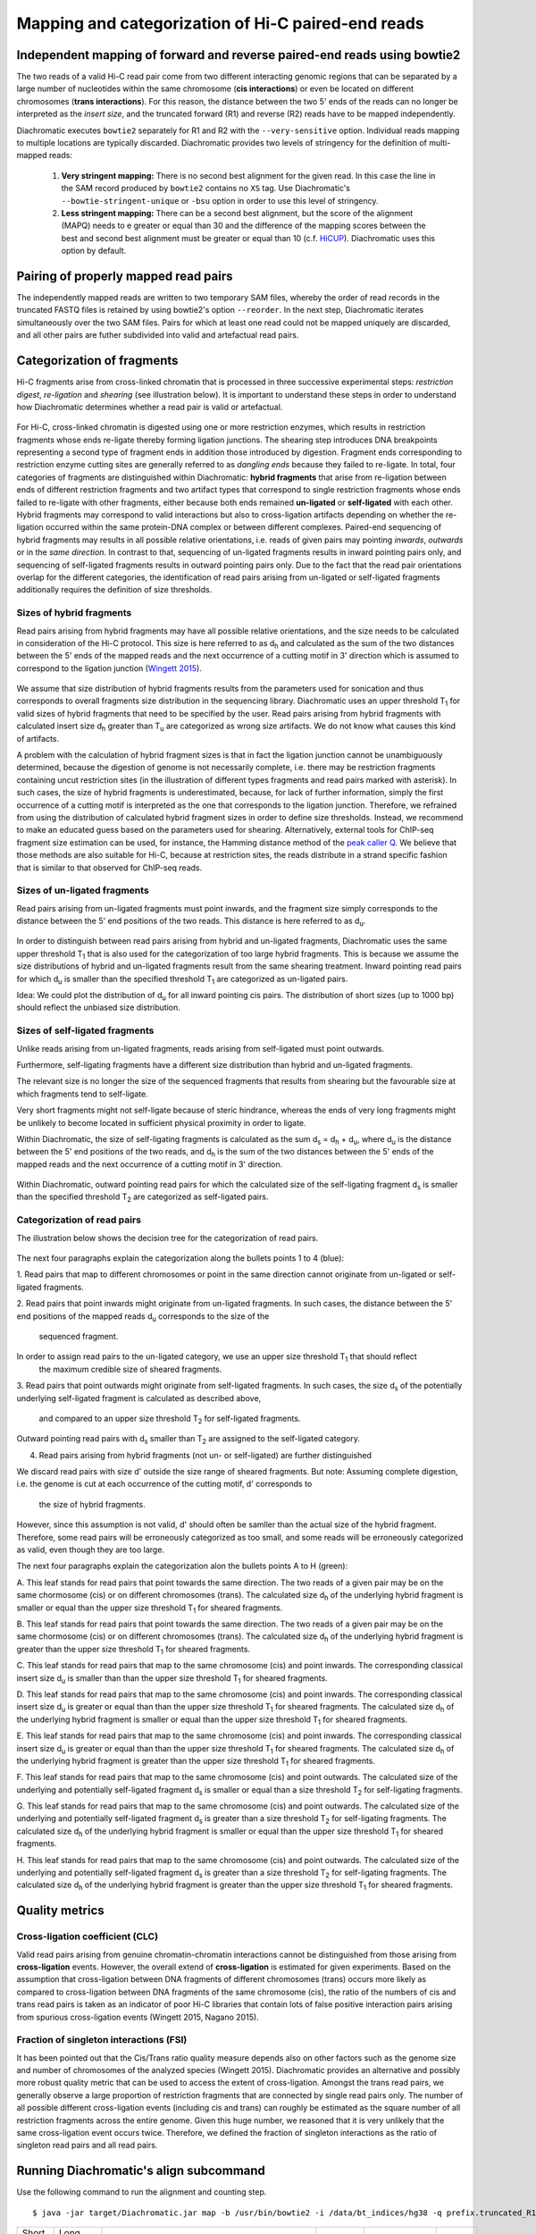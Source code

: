 Mapping and categorization of Hi-C paired-end reads
===================================================

Independent mapping of forward and reverse paired-end reads using bowtie2
~~~~~~~~~~~~~~~~~~~~~~~~~~~~~~~~~~~~~~~~~~~~~~~~~~~~~~~~~~~~~~~~~~~~~~~~~

The two reads of a valid Hi-C read pair come from two different interacting genomic regions that can be
separated by a large number of nucleotides within the same chromosome (**cis interactions**) or even be located on
different chromosomes (**trans interactions**). For this reason, the distance between the two 5' ends of the reads can
no longer be interpreted as the *insert size*, and the truncated forward (R1) and reverse (R2) reads have to be mapped
independently.

Diachromatic executes ``bowtie2`` separately for R1 and R2 with the ``--very-sensitive`` option. Individual reads mapping
to multiple locations are typically discarded. Diachromatic provides two levels of stringency
for the definition of multi-mapped reads:
    1. **Very stringent mapping:** There is no second best alignment for the given read. In this case the line in the SAM record produced by ``bowtie2`` contains no ``XS`` tag. Use Diachromatic's ``--bowtie-stringent-unique`` or ``-bsu`` option in order to use this level of stringency.
    2. **Less stringent mapping:** There can be a second best alignment, but the score of the alignment (MAPQ) needs to e greater or equal than 30 and the difference of the mapping scores between the best and second best alignment must be greater or equal than 10 (c.f. `HiCUP <https://www.bioinformatics.babraham.ac.uk/projects/hicup/>`_). Diachromatic uses this option by default.


Pairing of properly mapped read pairs
~~~~~~~~~~~~~~~~~~~~~~~~~~~~~~~~~~~~~

The independently mapped reads are written to two temporary SAM files, whereby the order of read records in the
truncated FASTQ files is retained by using bowtie2's option ``--reorder``. In the next step, Diachromatic iterates
simultaneously over the two SAM files. Pairs for which at least one read could not be mapped uniquely are discarded,
and all other pairs are futher subdivided into valid and artefactual read pairs.

Categorization of fragments
~~~~~~~~~~~~~~~~~~~~~~~~~~~

Hi-C fragments arise from cross-linked chromatin that is processed in three successive experimental steps:
*restriction digest*, *re-ligation* and *shearing* (see illustration below). It is important to understand these steps
in order to understand how Diachromatic determines whether a read pair is valid or artefactual.

.. figure:: img/fragment_formation.png
    :align: center

For Hi-C, cross-linked chromatin is digested using one or more restriction enzymes,
which results in restriction fragments whose ends re-ligate thereby forming ligation junctions.
The shearing step introduces DNA breakpoints representing a second type of fragment ends in addition those introduced
by digestion.
Fragment ends corresponding to restriction enzyme cutting sites are generally referred to as *dangling ends* because
they failed to re-ligate.
In total, four categories of fragments are distinguished within Diachromatic: **hybrid fragments** that arise from
re-ligation between ends of different restriction fragments and two artifact types that correspond to single
restriction fragments whose ends failed to re-ligate with other fragments, either because both ends remained **un-ligated**
or **self-ligated** with each other.
Hybrid fragments may correspond to valid interactions but also to cross-ligation
artifacts depending on whether the re-ligation occurred within the same protein-DNA complex or between different complexes.
Paired-end sequencing of hybrid fragments may results in all possible relative orientations, i.e. reads of given pairs
may pointing *inwards*, *outwards* or in the *same direction*.
In contrast to that, sequencing of un-ligated fragments results in inward pointing pairs only, and sequencing of
self-ligated fragments results in outward pointing pairs only. Due to the fact that the read pair orientations overlap
for the different categories, the identification of read pairs arising from un-ligated or self-ligated fragments
additionally requires the definition of size thresholds.


Sizes of hybrid fragments
-------------------------

Read pairs arising from hybrid fragments may have all possible relative orientations, and the size needs to be calculated
in consideration of the Hi-C protocol.
This size is here referred to as d\ :sub:`h` and calculated as the sum of the two distances between the 5' ends of the
mapped reads and the next occurrence of a cutting motif in 3' direction which is assumed to correspond to the ligation
junction (`Wingett 2015 <https://www.ncbi.nlm.nih.gov/pubmed/26835000/>`_).

.. figure:: img/fragment_size_hybrid.png
    :align: center

We assume that size distribution of hybrid fragments results from the parameters used for sonication
and thus corresponds to overall fragments size distribution in the sequencing library.
Diachromatic uses an upper threshold T\ :sub:`1` for valid sizes of hybrid fragments that need
to be specified by the user.
Read pairs arising from hybrid fragments with calculated insert size d\ :sub:`h` greater than T\ :sub:`u` are
categorized as wrong size artifacts.
We do not know what causes this kind of artifacts.

A problem with the calculation of hybrid fragment sizes is that in fact the ligation junction cannot be unambiguously
determined, because the digestion of genome is not necessarily complete, i.e. there may be restriction fragments
containing uncut restriction sites (in the illustration of different types fragments and read pairs marked with asterisk).
In such cases, the size of hybrid fragments is underestimated, because, for lack of further information, simply the
first occurrence of a cutting motif is interpreted as the one that corresponds to the ligation junction.
Therefore, we refrained from using the distribution of calculated hybrid fragment sizes in order to define size
thresholds.
Instead, we recommend to make an educated guess based on the parameters used for shearing.
Alternatively, external tools for ChIP-seq fragment size estimation can be used, for instance, the Hamming distance
method of the `peak caller Q`_.
We believe that those methods are also suitable for Hi-C, because at restriction sites, the reads distribute in a
strand specific fashion that is similar to that observed for ChIP-seq reads.

.. _peak caller Q: http://charite.github.io/Q/

Sizes of un-ligated fragments
-----------------------------

Read pairs arising from un-ligated fragments must point inwards, and the fragment size simply corresponds to the
distance between the 5' end positions of the two reads. This distance is here referred to as d\ :sub:`u`.

.. figure:: img/fragment_size_unligated.png
    :align: center

In order to distinguish between read pairs arising from hybrid and un-ligated fragments, Diachromatic uses the same
upper threshold T\ :sub:`1` that is also used for the categorization of too large hybrid fragments.
This is because we assume the size distributions of hybrid and un-ligated fragments result from the same shearing
treatment.
Inward pointing read pairs for which d\ :sub:`u` is smaller than the specified threshold T\ :sub:`1` are categorized as
un-ligated pairs.

Idea: We could plot the distribution of d\ :sub:`u` for all inward pointing cis pairs. The distribution of short sizes
(up to 1000 bp) should reflect the unbiased size distribution.


Sizes of self-ligated fragments
-------------------------------

Unlike reads arising from un-ligated fragments, reads arising from self-ligated must point outwards.

Furthermore, self-ligating fragments have a different size distribution than hybrid and un-ligated fragments.

The relevant size is no longer the size of the sequenced fragments that results from shearing but the
favourable size at which fragments tend to self-ligate.

Very short fragments might not self-ligate because of steric hindrance, whereas the ends of very long fragments might
be unlikely to become located in sufficient physical proximity in order to ligate.

Within Diachromatic, the size of self-ligating fragments is calculated as the sum d\ :sub:`s` = d\ :sub:`h` + d\ :sub:`u`,
where d\ :sub:`u` is the distance between the 5' end positions of the two reads, and d\ :sub:`h` is the sum of the two
distances between the 5' ends of the mapped reads and the next occurrence of a cutting motif in 3' direction.

.. figure:: img/fragment_size_selfligated.png
    :align: center

Within Diachromatic, outward pointing read pairs for which the calculated size of the self-ligating fragment d\ :sub:`s` is
smaller than the specified threshold T\ :sub:`2` are categorized as self-ligated pairs.


Categorization of read pairs
----------------------------

The illustration below shows the decision tree for the categorization of read pairs.

.. figure:: img/fragment_categories.png
    :align: center

The next four paragraphs explain the categorization along the bullets points 1 to 4 (blue):

1. Read pairs that map to different chromosomes or point in the same direction cannot originate from un-ligated or
self-ligated fragments.

2. Read pairs that point inwards might originate from un-ligated fragments.
In such cases, the distance between the 5' end positions of the mapped reads d\ :sub:`u` corresponds to the size of the
 sequenced fragment.
In order to assign read pairs to the un-ligated category, we use an upper size threshold T\ :sub:`1` that should reflect
 the maximum credible size of sheared fragments.

3. Read pairs that point outwards might originate from self-ligated fragments.
In such cases, the size d\ :sub:`s` of the potentially underlying self-ligated fragment is calculated as described above,
 and compared to an upper size threshold T\ :sub:`2` for self-ligated fragments.
Outward pointing read pairs with d\ :sub:`s` smaller than T\ :sub:`2` are assigned to the self-ligated category.

4. Read pairs arising from hybrid fragments (not un- or self-ligated) are further distinguished

We discard read pairs with size d' outside the size range of sheared fragments.
But note: Assuming complete digestion, i.e. the genome is cut at each occurrence of the cutting motif, d' corresponds to
 the size of hybrid fragments.
However, since this assumption is not valid, d' should often be samller than the actual size of the hybrid fragment.
Therefore, some read pairs will be erroneously categorized as too small,
and some reads will be erroneously categorized as valid, even though they are too large.

The next four paragraphs explain the categorization alon the bullets points A to H (green):

A. This leaf stands for read pairs that point towards the same direction.
The two reads of a given pair may be on the same chormosome (cis) or on different chromosomes (trans).
The calculated size d\ :sub:`h` of the underlying hybrid fragment is smaller or equal than the upper size threshold
T\ :sub:`1` for sheared fragments.

B. This leaf stands for read pairs that point towards the same direction.
The two reads of a given pair may be on the same chormosome (cis) or on different chromosomes (trans).
The calculated size d\ :sub:`h` of the underlying hybrid fragment is greater than the upper size threshold T\ :sub:`1`
for sheared fragments.

C. This leaf stands for read pairs that map to the same chromosome (cis) and point inwards.
The corresponding classical insert size d\ :sub:`u` is smaller than than the upper size threshold T\ :sub:`1` for
sheared fragments.

D. This leaf stands for read pairs that map to the same chromosome (cis) and point inwards.
The corresponding classical insert size d\ :sub:`u` is greater or equal than than the upper size threshold T\ :sub:`1`
for sheared fragments.
The calculated size d\ :sub:`h` of the underlying hybrid fragment is smaller or equal than the upper size threshold
T\ :sub:`1` for sheared fragments.

E. This leaf stands for read pairs that map to the same chromosome (cis) and point inwards.
The corresponding classical insert size d\ :sub:`u` is greater or equal than than the upper size threshold T\ :sub:`1`
for sheared fragments.
The calculated size d\ :sub:`h` of the underlying hybrid fragment is greater than the upper size threshold T\ :sub:`1`
for sheared fragments.

F. This leaf stands for read pairs that map to the same chromosome (cis) and point outwards.
The calculated size of the underlying and potentially self-ligated fragment d\ :sub:`s` is smaller or equal than a size
threshold T\ :sub:`2` for self-ligating fragments.

G. This leaf stands for read pairs that map to the same chromosome (cis) and point outwards.
The calculated size of the underlying and potentially self-ligated fragment d\ :sub:`s` is greater than a size
threshold T\ :sub:`2` for self-ligating fragments.
The calculated size d\ :sub:`h` of the underlying hybrid fragment is smaller or equal than the upper size threshold
T\ :sub:`1` for sheared fragments.

H. This leaf stands for read pairs that map to the same chromosome (cis) and point outwards.
The calculated size of the underlying and potentially self-ligated fragment d\ :sub:`s` is greater than a size
threshold T\ :sub:`2` for self-ligating fragments.
The calculated size d\ :sub:`h` of the underlying hybrid fragment is greater than the upper size threshold
T\ :sub:`1` for sheared fragments.


Quality metrics
~~~~~~~~~~~~~~~

Cross-ligation coefficient (CLC)
--------------------------------

Valid read pairs arising from genuine chromatin-chromatin interactions cannot be distinguished from those arising from
**cross-ligation** events.
However, the overall extend of **cross-ligation** is estimated for given experiments.
Based on the assumption that cross-ligation between DNA fragments of different chromosomes (trans) occurs more likely
as compared to cross-ligation between DNA fragments of the same chromosome (cis), the ratio of the numbers of cis
and trans read pairs is taken as an indicator of poor Hi-C libraries that contain lots of false positive interaction
pairs arising from spurious cross-ligation events (Wingett 2015, Nagano 2015).

Fraction of singleton interactions (FSI)
----------------------------------------

It has been pointed out that the Cis/Trans ratio quality measure depends also on other factors such as the genome size and
number of chromosomes of the analyzed species (Wingett 2015). Diachromatic provides an alternative and possibly more robust quality metric that
can be used to access the extent of cross-ligation. Amongst the trans read pairs, we generally observe a large proportion
of restriction fragments that are connected by single read pairs only. The number of all possible different cross-ligation
events (including cis and trans) can roughly be estimated as the square number of all restriction fragments across the
entire genome. Given this huge number, we reasoned that it is very unlikely that the same cross-ligation event occurs
twice. Therefore, we defined the fraction of singleton interactions as the ratio of singleton read pairs and all read pairs.


Running Diachromatic's align subcommand
~~~~~~~~~~~~~~~~~~~~~~~~~~~~~~~~~~~~~~~

Use the following command to run the alignment and counting step. ::

    $ java -jar target/Diachromatic.jar map -b /usr/bin/bowtie2 -i /data/bt_indices/hg38 -q prefix.truncated_R1.fq.gz -r prefix.truncated_R2.fq.gz -d hg38_DpnII_DigestedGenome.txt


+--------------+----------------------+--------------------------------------------------------+----------+----------------------------------------------------------------------+---------+
| Short option | Long option          | Example                                                | Required | Description                                                          | Default |
+--------------+----------------------+--------------------------------------------------------+----------+----------------------------------------------------------------------+---------+
| -q           | --fastq-r1           | prefix.truncated_R1.fq.gz                              | yes      | Path to the truncated forward FASTQ file.                            |    --   |
+--------------+----------------------+--------------------------------------------------------+----------+----------------------------------------------------------------------+---------+
| -r           | --fastq-r2           | prefix.truncated_R2.fq.gz                              | yes      | Path to the truncated reverse FASTQ file.                            |    --   |
+--------------+----------------------+--------------------------------------------------------+----------+----------------------------------------------------------------------+---------+
| -b           | --bowtie2            | /tools/bowtie2-2.3.4.1-linux-x86_64/bowtie2            | yes      | Path to bowtie2 executable.                                          |    --   |
+--------------+----------------------+--------------------------------------------------------+----------+----------------------------------------------------------------------+---------+
| -i           | bowtie2-index        | /data/indices/bowtie2/hg38/hg38                        | yes      | Path to bowtie2 index of the corresponding genome.                   |    --   |
+--------------+----------------------+--------------------------------------------------------+----------+----------------------------------------------------------------------+---------+
| -d           | --digest-file        | /data/GOPHER/hg38_DpnII_DigestedGenome.txt             | yes      | Path to the digest file produced with GOPHER.                        |    --   |
+--------------+----------------------+--------------------------------------------------------+----------+----------------------------------------------------------------------+---------+
| -od          | --out-directory      | cd4v2                                                  | no       | Directory containing the output of the align subcommand.             | results |
+--------------+----------------------+--------------------------------------------------------+----------+----------------------------------------------------------------------+---------+
| -op          | ---out-prefix        | stim_rep1                                              | no       | Prefix for all generated files in output directory.                  | prefix  |
+--------------+----------------------+--------------------------------------------------------+----------+----------------------------------------------------------------------+---------+
| -p           | --thread-num         | 15                                                     | no       | Number of threads used by bowtie2.                                   | 1       |
+--------------+----------------------+--------------------------------------------------------+----------+----------------------------------------------------------------------+---------+
| -j           | --output-rejected    | --                                                     | no       | If set, a BAM file containing the reject read pairs will be created. | false   |
+--------------+----------------------+--------------------------------------------------------+----------+----------------------------------------------------------------------+---------+




Output files
~~~~~~~~~~~~

The default name of the BAM file containing all unique valid pairs that can be used for downstream analysis is:

    * ``prefix.valid_pairs.aligned.bam``


If ``--output-rejected`` is set, there will be second BAM file cointaing all rejected pairs:

    * ``prefix.rejected_pairs.aligned.bam``

The optional fields of the SAM records contain information about the reasons for rejection:

    * insert too long (Tag: ``TB``)
    * insert too short (Tag: ``TS``)
    * circularized read (Tag: ``SL``)
    * same dangling end (Tag: ``DE``)
    * same internal (Tag: ``SI``)
    * re-ligation (Tag: ``RL``)
    * contiguous (Tag: ``CT``)

Furthermore, there is an ``RO`` attribute that gives the relative orientation of the pair (``R1F2``, ``R2F1``, etc.).

In addition, a file

    * ``prefix.align.stats.``

is produced that contains summary statistics about the alignment step.
